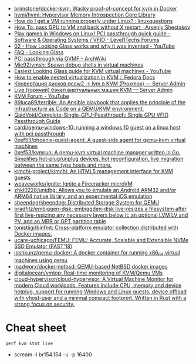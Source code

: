 :PROPERTIES:
:ID:       53d93a33-864b-4afc-8085-877baff8e0a2
:END:
- [[https://github.com/brimstone/docker-kvm][brimstone/docker-kvm: Wacky proof-of-concept for kvm in Docker]]
- [[https://github.com/hvmi/hvmi][hvmi/hvmi: Hypervisor Memory Introspection Core Library]]
- [[https://www.reddit.com/r/linuxquestions/comments/cy69h3/how_do_i_get_a_vm_running_properly_under_linux/][How do I get a VM running properly under Linux? : linuxquestions]]
- [[https://arseniyshestakov.com/2016/03/31/how-to-pass-gpu-to-vm-and-back-without-x-restart/][How To: pass GPU to VM and back without X restart · Arseniy Shestakov]]
- [[https://forum.level1techs.com/t/play-games-in-windows-on-linux-pci-passthrough-quick-guide/108981][Play games in Windows on Linux! PCI passthrough quick guide - Software & Operating Systems / VFIO - Level1Techs Forums]]
- [[https://www.youtube.com/watch?v=U44lihtNVVM][02 - How Looking Glass works and why it was invented - YouTube]]
- [[https://looking-glass.hostfission.com/wiki/FAQ][FAQ - Looking Glass]]
- [[https://wiki.archlinux.org/index.php/PCI_passthrough_via_OVMF][PCI passthrough via OVMF - ArchWiki]]
- [[https://github.com/Mic92/vmsh][Mic92/vmsh: Spawn debug shells in virtual machines]]
- [[https://www.youtube.com/watch?v=wEhvQEyiOwI][Easiest Looking Glass guide for KVM virtual machines - YouTube]]
- [[https://docs.fedoraproject.org/en-US/quick-docs/using-nested-virtualization-in-kvm/][How to enable nested virtualization in KVM :: Fedora Docs]]
- [[https://serveradmin.ru/konvertatsiya-diskov-qcow2-lvm-v-kvm-proxmox/][Конвертация дисков qcow2 -> lvm в KVM (Proxmox) — Server Admin]]
- [[https://serveradmin.ru/kvm-backup/#__kvm_8212_lvm_raw_img_qcow2][Live (горячий) бэкап виртуальных машин KVM — Server Admin]]
- [[https://www.youtube.com/channel/UCRCSQmAOh7yzgheq-emy1xA][KVM Forum - YouTube]]
- [[https://github.com/89luca89/terrible][89luca89/terrible: An Ansible playbook that applies the principle of the Infrastructure as Code on a QEMU/KVM environment.]]
- [[https://github.com/QaidVoid/Complete-Single-GPU-Passthrough][QaidVoid/Complete-Single-GPU-Passthrough: Single GPU VFIO Passthrough Guide]]
- [[https://github.com/cardi/qemu-windows-10][cardi/qemu-windows-10: running a windows 10 guest on a linux host with pci passthrough]]
- [[https://github.com/0xef53/phoenix-guest-agent][0xef53/phoenix-guest-agent: A guest-side agent for qemu-kvm virtual machines]]
- [[https://github.com/0xef53/kvmrun][0xef53/kvmrun: A qemu-kvm virtual machine manager written in Go. Simplifies hot-plug/unplug devices, hot reconfiguration, live migration between the same type hosts and more.]]
- [[https://github.com/kimchi-project/kimchi][kimchi-project/kimchi: An HTML5 management interface for KVM guests]]
- [[https://github.com/weaveworks/ignite][weaveworks/ignite: Ignite a Firecracker microVM]]
- [[https://github.com/zhkl0228/unidbg][zhkl0228/unidbg: Allows you to emulate an Android ARM32 and/or ARM64 native library, and an experimental iOS emulation]]
- [[https://github.com/sheepdog/sheepdog][sheepdog/sheepdog: Distributed Storage System for QEMU]]
- [[https://github.com/bradfitz/embiggen-disk][bradfitz/embiggen-disk: embiggden-disk live-resizes a filesystem after first live-resizing any necessary layers below it: an optional LVM LV and PV, and an MBR or GPT partition table]]
- [[https://github.com/tonistiigi/binfmt][tonistiigi/binfmt: Cross-platform emulator collection distributed with Docker images.]]
- [[https://github.com/ucare-uchicago/FEMU][ucare-uchicago/FEMU: FEMU: Accurate, Scalable and Extensible NVMe SSD Emulator (FAST'18)]]
- [[https://github.com/joshkunz/qemu-docker][joshkunz/qemu-docker: A docker container for running x86_64 virtual machines using qemu]]
- [[https://github.com/madworx/docker-netbsd][madworx/docker-netbsd: QEMU-based NetBSD docker images]]
- [[https://github.com/digitalocean/vmtop][digitalocean/vmtop: Real-time monitoring of KVM/Qemu VMs]]
- [[https://github.com/cloud-hypervisor/cloud-hypervisor][cloud-hypervisor/cloud-hypervisor: A Virtual Machine Monitor for modern Cloud workloads. Features include CPU, memory and device hotplug, support for running Windows and Linux guests, device offload with vhost-user and a minimal compact footprint. Written in Rust with a strong focus on security.]]

* Cheat sheet

: perf kvm stat live

- scream -i br154.154 -u -p 16400
